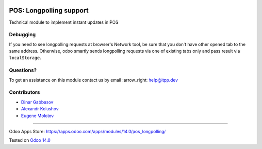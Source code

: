.. image:: https://itpp.dev/images/infinity-readme.png
   :alt: Tested and maintained by IT Projects Labs
   :target: https://itpp.dev

==========================
 POS: Longpolling support
==========================

Technical module to implement instant updates in POS

Debugging
=========

If you need to see longpolling requests at browser's Network tool, be sure that you don't have other opened tab to the same address. Otherwise, odoo smartly sends longpolling requests via one of existing tabs only and pass result via ``localStorage``.

Questions?
==========

To get an assistance on this module contact us by email :arrow_right: help@itpp.dev

Contributors
============
* `Dinar Gabbasov <https://it-projects.info/team/GabbasovDinar>`__
* `Alexandr Kolushov <https://it-projects.info/team/KolushovAlexandr>`__
* `Eugene Molotov <https://it-projects.info/team/em230418>`__

===================

Odoo Apps Store: https://apps.odoo.com/apps/modules/14.0/pos_longpolling/


Tested on `Odoo 14.0 <https://github.com/odoo/odoo/commit/05c373a99a6064f08fc9eb0662ab2ccdb1978cd7>`_
